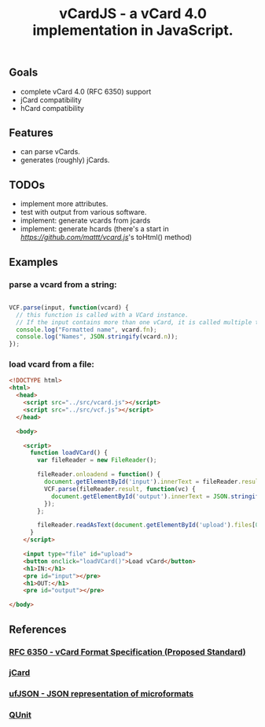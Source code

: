 #+TITLE: vCardJS - a vCard 4.0 implementation in JavaScript.

** Goals
   - complete vCard 4.0 (RFC 6350) support
   - jCard compatibility
   - hCard compatibility

** Features
   - can parse vCards.
   - generates (roughly) jCards.

** TODOs
   - implement more attributes.
   - test with output from various software.
   - implement: generate vcards from jcards
   - implement: generate hcards (there's a start in [[vcard.js][https://github.com/mattt/vcard.js]]'s toHtml() method)

** Examples
*** parse a vcard from a string:

#+BEGIN_SRC javascript

VCF.parse(input, function(vcard) {
  // this function is called with a VCard instance.
  // If the input contains more than one vCard, it is called multiple times.
  console.log("Formatted name", vcard.fn);
  console.log("Names", JSON.stringify(vcard.n));
});

#+END_SRC

*** load vcard from a file:

#+BEGIN_SRC html
<!DOCTYPE html>
<html>
  <head>
    <script src="../src/vcard.js"></script>
    <script src="../src/vcf.js"></script>
  </head>

  <body>

    <script>
      function loadVCard() {
        var fileReader = new FileReader();
   
        fileReader.onloadend = function() {
          document.getElementById('input').innerText = fileReader.result;
          VCF.parse(fileReader.result, function(vc) {
            document.getElementById('output').innerText = JSON.stringify(vc);
          });
        };
   
        fileReader.readAsText(document.getElementById('upload').files[0]);
      }
    </script>

    <input type="file" id="upload">
    <button onclick="loadVCard()">Load vCard</button>
    <h1>IN:</h1>
    <pre id="input"></pre>
    <h1>OUT:</h1>
    <pre id="output"></pre>

</body>
#+END_SRC

** References
*** [[http://datatracker.ietf.org/doc/rfc6350/?include_text%3D1][RFC 6350 - vCard Format Specification (Proposed Standard)]]
*** [[http://microformats.org/wiki/jCard][jCard]]
*** [[http://microformats.org/wiki/json][ufJSON - JSON representation of microformats]]
*** [[http://docs.jquery.com/QUnit][QUnit]]
